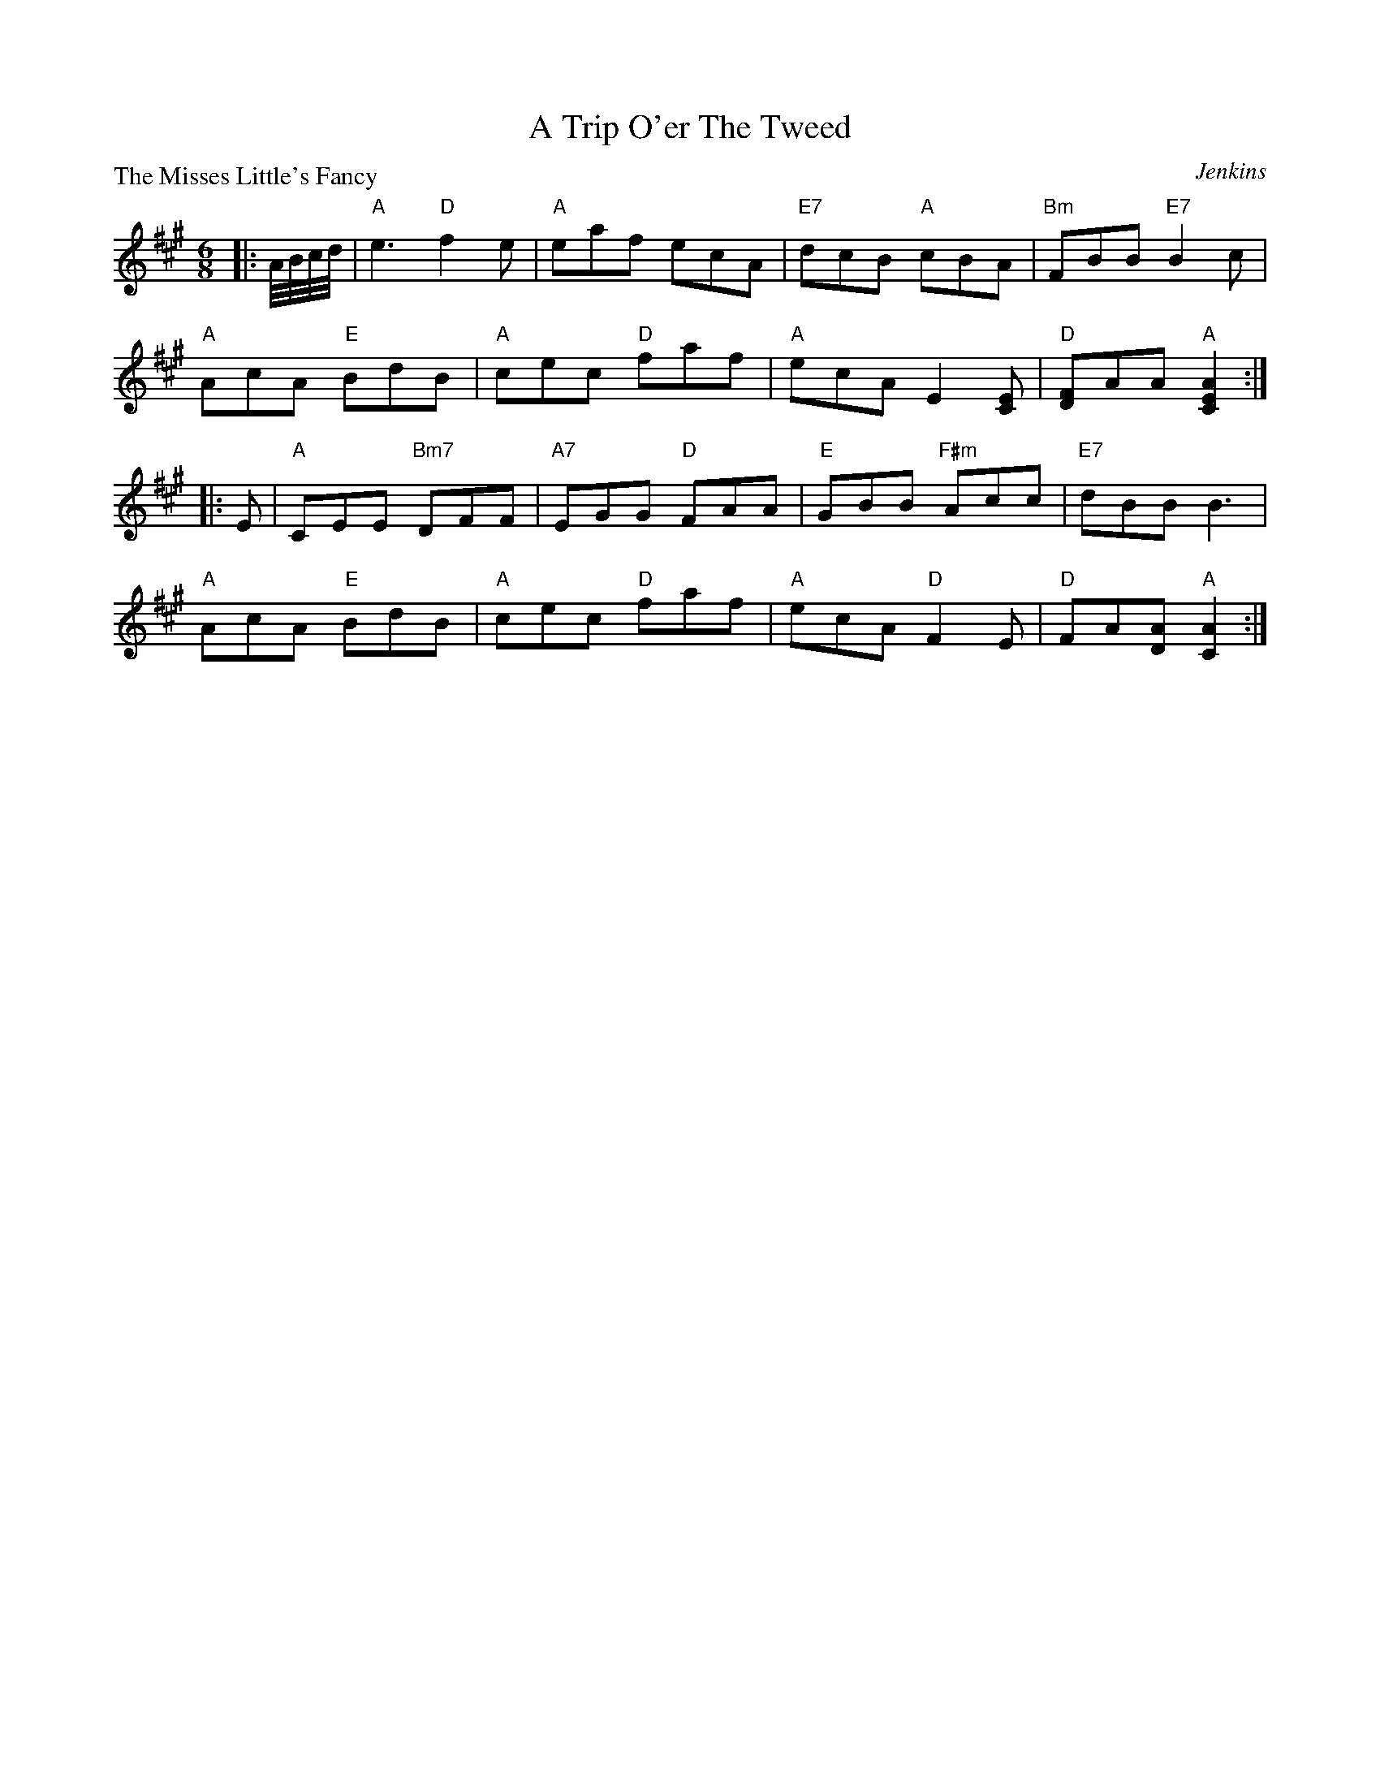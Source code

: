 X:2801
T:A Trip O'er The Tweed
P:The Misses Little's Fancy
C:Jenkins
R:Jig (4x48) AABBAB
B:RSCDS 28-1
Z:Anselm Lingnau <anselm@strathspey.org>
M:6/8
L:1/8
K:A
|:A//B//c//d//|"A"e3 "D"f2e|"A"eaf ecA|"E7"dcB "A"cBA|"Bm"FBB "E7"B2 c|
    "A"AcA "E"BdB|"A"cec "D"faf|"A"ecA E2[EC]|"D"[FD]AA "A"[A2E2C2]:|
|:E|"A"CEE "Bm7"DFF|"A7"EGG "D"FAA|"E"GBB "F#m"Acc|"E7"dBB B3|
    "A"AcA "E"BdB|"A"cec "D"faf|"A"ecA "D"F2 E|"D"FA[AD] "A"[A2C2]:|
